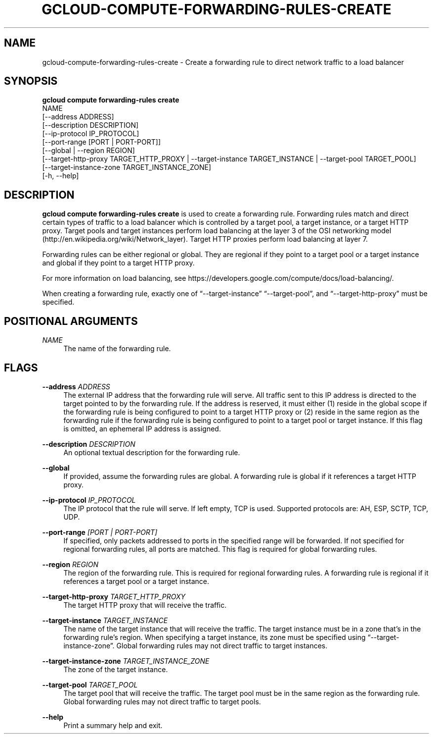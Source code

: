 '\" t
.TH "GCLOUD\-COMPUTE\-FORWARDING\-RULES\-CREATE" "1"
.ie \n(.g .ds Aq \(aq
.el       .ds Aq '
.nh
.ad l
.SH "NAME"
gcloud-compute-forwarding-rules-create \- Create a forwarding rule to direct network traffic to a load balancer
.SH "SYNOPSIS"
.sp
.nf
\fBgcloud compute forwarding\-rules create\fR
  NAME
  [\-\-address ADDRESS]
  [\-\-description DESCRIPTION]
  [\-\-ip\-protocol IP_PROTOCOL]
  [\-\-port\-range [PORT | PORT\-PORT]]
  [\-\-global | \-\-region REGION]
  [\-\-target\-http\-proxy TARGET_HTTP_PROXY | \-\-target\-instance TARGET_INSTANCE | \-\-target\-pool TARGET_POOL]
  [\-\-target\-instance\-zone TARGET_INSTANCE_ZONE]
  [\-h, \-\-help]
.fi
.SH "DESCRIPTION"
.sp
\fBgcloud compute forwarding\-rules create\fR is used to create a forwarding rule\&. Forwarding rules match and direct certain types of traffic to a load balancer which is controlled by a target pool, a target instance, or a target HTTP proxy\&. Target pools and target instances perform load balancing at the layer 3 of the OSI networking model (http://en\&.wikipedia\&.org/wiki/Network_layer)\&. Target HTTP proxies perform load balancing at layer 7\&.
.sp
Forwarding rules can be either regional or global\&. They are regional if they point to a target pool or a target instance and global if they point to a target HTTP proxy\&.
.sp
For more information on load balancing, see https://developers\&.google\&.com/compute/docs/load\-balancing/\&.
.sp
When creating a forwarding rule, exactly one of \(lq\-\-target\-instance\(rq \(lq\-\-target\-pool\(rq, and \(lq\-\-target\-http\-proxy\(rq must be specified\&.
.SH "POSITIONAL ARGUMENTS"
.PP
\fINAME\fR
.RS 4
The name of the forwarding rule\&.
.RE
.SH "FLAGS"
.PP
\fB\-\-address\fR \fIADDRESS\fR
.RS 4
The external IP address that the forwarding rule will serve\&. All traffic sent to this IP address is directed to the target pointed to by the forwarding rule\&. If the address is reserved, it must either (1) reside in the global scope if the forwarding rule is being configured to point to a target HTTP proxy or (2) reside in the same region as the forwarding rule if the forwarding rule is being configured to point to a target pool or target instance\&. If this flag is omitted, an ephemeral IP address is assigned\&.
.RE
.PP
\fB\-\-description\fR \fIDESCRIPTION\fR
.RS 4
An optional textual description for the forwarding rule\&.
.RE
.PP
\fB\-\-global\fR
.RS 4
If provided, assume the forwarding rules are global\&. A forwarding rule is global if it references a target HTTP proxy\&.
.RE
.PP
\fB\-\-ip\-protocol\fR \fIIP_PROTOCOL\fR
.RS 4
The IP protocol that the rule will serve\&. If left empty, TCP is used\&. Supported protocols are: AH, ESP, SCTP, TCP, UDP\&.
.RE
.PP
\fB\-\-port\-range\fR \fI[PORT | PORT\-PORT]\fR
.RS 4
If specified, only packets addressed to ports in the specified range will be forwarded\&. If not specified for regional forwarding rules, all ports are matched\&. This flag is required for global forwarding rules\&.
.RE
.PP
\fB\-\-region\fR \fIREGION\fR
.RS 4
The region of the forwarding rule\&. This is required for regional forwarding rules\&. A forwarding rule is regional if it references a target pool or a target instance\&.
.RE
.PP
\fB\-\-target\-http\-proxy\fR \fITARGET_HTTP_PROXY\fR
.RS 4
The target HTTP proxy that will receive the traffic\&.
.RE
.PP
\fB\-\-target\-instance\fR \fITARGET_INSTANCE\fR
.RS 4
The name of the target instance that will receive the traffic\&. The target instance must be in a zone that\(cqs in the forwarding rule\(cqs region\&. When specifying a target instance, its zone must be specified using \(lq\-\-target\-instance\-zone\(rq\&. Global forwarding rules may not direct traffic to target instances\&.
.RE
.PP
\fB\-\-target\-instance\-zone\fR \fITARGET_INSTANCE_ZONE\fR
.RS 4
The zone of the target instance\&.
.RE
.PP
\fB\-\-target\-pool\fR \fITARGET_POOL\fR
.RS 4
The target pool that will receive the traffic\&. The target pool must be in the same region as the forwarding rule\&. Global forwarding rules may not direct traffic to target pools\&.
.RE
.PP
\fB\-\-help\fR
.RS 4
Print a summary help and exit\&.
.RE
